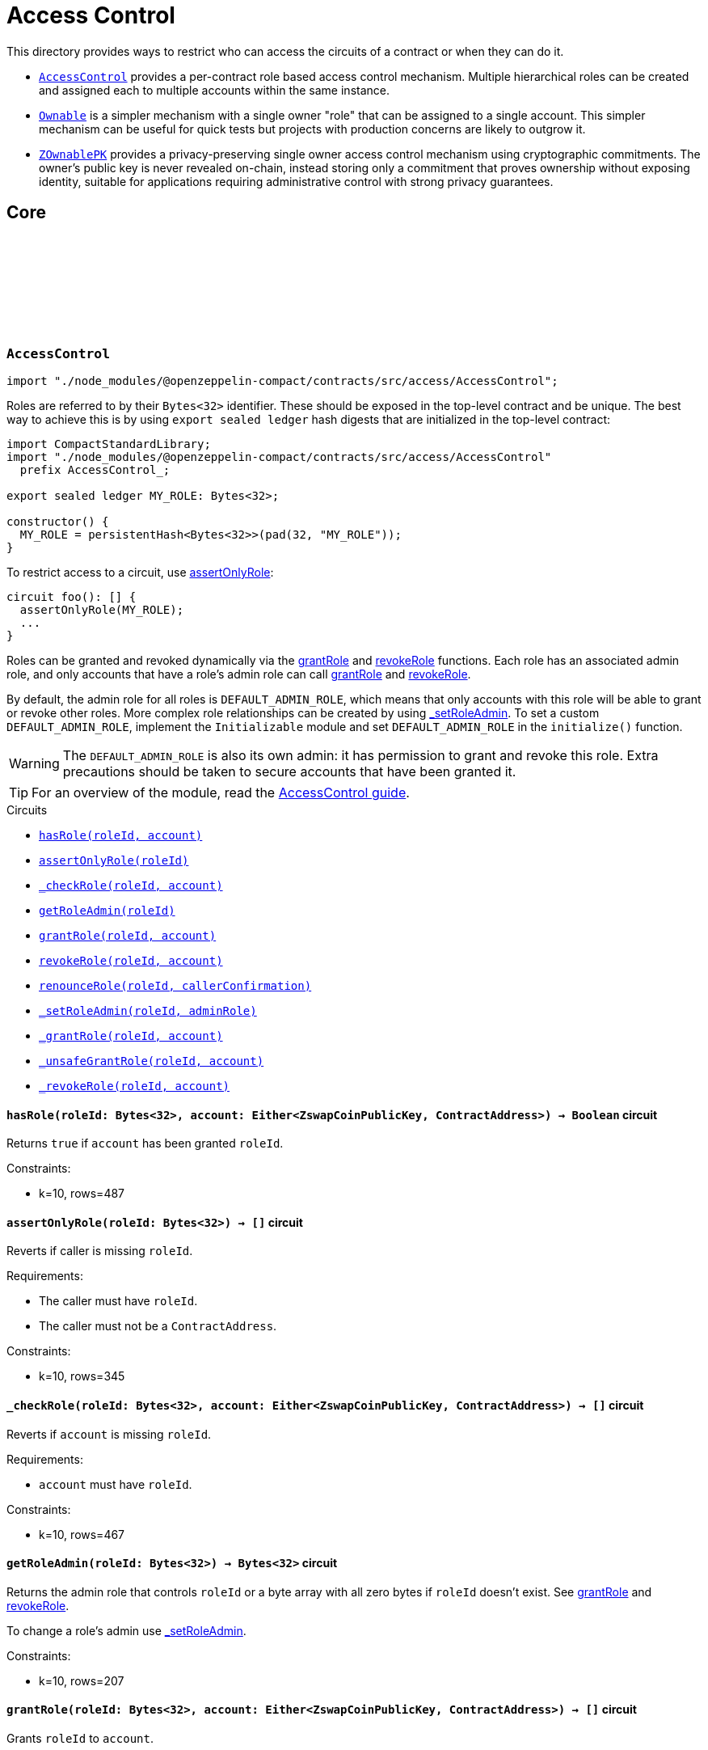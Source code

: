 :github-icon: pass:[<svg class="icon"><use href="#github-icon"/></svg>]
:accessControl-guide: xref:access.adoc#role_based_access_control[AccessControl guide]
:ownable-guide: xref:access.adoc#ownership_and_ownable[Ownable guide]
:zownablepk-guide: xref:access.adoc#shielded_ownership_and_zownablepk[ZOwnablePK guide]
:agpk: xref:access.adoc#air_gapped_public_key_agpk[Air-Gapped Public Key]
:grantRole: <<AccessControl-grantRole, grantRole>>
:revokeRole: <<AccessControl-revokeRole, revokeRole>>

= Access Control

This directory provides ways to restrict who can access the circuits of a contract or when they can do it.

- `<<AccessControl,AccessControl>>` provides a per-contract role based access control mechanism. Multiple hierarchical roles can be created and assigned each to multiple accounts within the same instance.

- `<<Ownable,Ownable>>` is a simpler mechanism with a single owner "role" that can be assigned to a single account. This simpler mechanism can be useful for quick tests but projects with production concerns are likely to outgrow it.

- `<<ZOwnablePK,ZOwnablePK>>` provides a privacy-preserving single owner access control mechanism using cryptographic commitments. The owner's public key is never revealed on-chain, instead storing only a commitment that proves ownership without exposing identity, suitable for applications requiring administrative control with strong privacy guarantees.

== Core

[.contract]
[[AccessControl]]
=== `++AccessControl++` link:https://github.com/OpenZeppelin/compact-contracts/tree/main/contracts/accessControl/src/AccessControl.compact[{github-icon},role=heading-link]

[.hljs-theme-dark]
```ts
import "./node_modules/@openzeppelin-compact/contracts/src/access/AccessControl";
```

Roles are referred to by their `Bytes<32>` identifier. These should be exposed in the top-level contract and be unique. The best way to achieve this is by using `export sealed ledger` hash digests that are initialized in the top-level contract:

```typescript
import CompactStandardLibrary;
import "./node_modules/@openzeppelin-compact/contracts/src/access/AccessControl"
  prefix AccessControl_;

export sealed ledger MY_ROLE: Bytes<32>;

constructor() {
  MY_ROLE = persistentHash<Bytes<32>>(pad(32, "MY_ROLE"));
}
```

To restrict access to a circuit, use <<AccessControl-assertOnlyRole,assertOnlyRole>>:
```typescript
circuit foo(): [] {
  assertOnlyRole(MY_ROLE);
  ...
}
```

Roles can be granted and revoked dynamically via the {grantRole} and {revokeRole} functions. Each role has an associated admin role, and only accounts that have a role's admin role can call {grantRole} and {revokeRole}.

By default, the admin role for all roles is `DEFAULT_ADMIN_ROLE`, which means that only accounts with this role will be able to grant or revoke other roles. More complex role relationships can be created by using <<AccessControl-_setRoleAdmin, _setRoleAdmin>>. To set a custom `DEFAULT_ADMIN_ROLE`, implement the `Initializable` module and set `DEFAULT_ADMIN_ROLE` in the `initialize()` function.

WARNING: The `DEFAULT_ADMIN_ROLE` is also its own admin: it has permission to grant and revoke this role. Extra precautions should be taken to secure accounts that have been granted it.

TIP: For an overview of the module, read the {accessControl-guide}.

[.contract-index]
.Circuits
--

[.sub-index#AccessControlModule]
* xref:#AccessControl-hasRole[`++hasRole(roleId, account)++`]
* xref:#AccessControl-assertOnlyRole[`++assertOnlyRole(roleId)++`]
* xref:#AccessControl-_checkRole[`++_checkRole(roleId, account)++`]
* xref:#AccessControl-getRoleAdmin[`++getRoleAdmin(roleId)++`]
* xref:#AccessControl-grantRole[`++grantRole(roleId, account)++`]
* xref:#AccessControl-revokeRole[`++revokeRole(roleId, account)++`]
* xref:#AccessControl-renounceRole[`++renounceRole(roleId, callerConfirmation)++`]
* xref:#AccessControl-_setRoleAdmin[`++_setRoleAdmin(roleId, adminRole)++`]
* xref:#AccessControl-_grantRole[`++_grantRole(roleId, account)++`]
* xref:#AccessControl-_unsafeGrantRole[`++_unsafeGrantRole(roleId, account)++`]
* xref:#AccessControl-_revokeRole[`++_revokeRole(roleId, account)++`]
--

[.contract-item]
[[AccessControl-hasRole]]
==== `[.contract-item-name]#++hasRole++#++(roleId: Bytes<32>, account: Either<ZswapCoinPublicKey, ContractAddress>) → Boolean++` [.item-kind]#circuit#

Returns `true` if `account` has been granted `roleId`.

Constraints:

- k=10, rows=487

[.contract-item]
[[AccessControl-assertOnlyRole]]
==== `[.contract-item-name]#++assertOnlyRole++#++(roleId: Bytes<32>) → []++` [.item-kind]#circuit#

Reverts if caller is missing `roleId`.

Requirements:

- The caller must have `roleId`.
- The caller must not be a `ContractAddress`.

Constraints:

- k=10, rows=345

[.contract-item]
[[AccessControl-_checkRole]]
==== `[.contract-item-name]#++_checkRole++#++(roleId: Bytes<32>, account: Either<ZswapCoinPublicKey, ContractAddress>) → []++` [.item-kind]#circuit#

Reverts if `account` is missing `roleId`.

Requirements:

- `account` must have `roleId`.

Constraints:

- k=10, rows=467

[.contract-item]
[[AccessControl-getRoleAdmin]]
==== `[.contract-item-name]#++getRoleAdmin++#++(roleId: Bytes<32>) → Bytes<32>++` [.item-kind]#circuit#

Returns the admin role that controls `roleId` or a byte array with all zero bytes if `roleId` doesn't exist. See {grantRole} and {revokeRole}.

To change a role's admin use <<AccessControl-_setRoleAdmin, _setRoleAdmin>>.

Constraints:

- k=10, rows=207

[.contract-item]
[[AccessControl-grantRole]]
==== `[.contract-item-name]#++grantRole++#++(roleId: Bytes<32>, account: Either<ZswapCoinPublicKey, ContractAddress>) → []++` [.item-kind]#circuit#

Grants `roleId` to `account`.

NOTE: Granting roles to contract addresses is currently disallowed until contract-to-contract interactions are supported in Compact.
This restriction prevents permanently disabling access to a circuit.

Requirements:

- `account` must not be a ContractAddress.
- The caller must have ``roleId``'s admin role.

Constraints:

- k=10, rows=994

[.contract-item]
[[AccessControl-revokeRole]]
==== `[.contract-item-name]#++revokeRole++#++(roleId: Bytes<32>, account: Either<ZswapCoinPublicKey, ContractAddress>) → []++` [.item-kind]#circuit#

Revokes `roleId` from `account`.

Requirements:

- The caller must have ``roleId``'s admin role.

Constraints:

- k=10, rows=827

[.contract-item]
[[AccessControl-renounceRole]]
==== `[.contract-item-name]#++renounceRole++#++(roleId: Bytes<32>, callerConfirmation: Either<ZswapCoinPublicKey, ContractAddress>) → []++` [.item-kind]#circuit#

Revokes `roleId` from the calling account.

Roles are often managed via {grantRole} and {revokeRole}: this circuit's
purpose is to provide a mechanism for accounts to lose their privileges
if they are compromised (such as when a trusted device is misplaced).

NOTE: We do not provide functionality for smart contracts to renounce roles because self-executing transactions are not supported on Midnight at this time. We may revisit this in future if this feature is made available in Compact.

Requirements:

- The caller must be `callerConfirmation`.
- The caller must not be a `ContractAddress`.

Constraints:

- k=10, rows=640

[.contract-item]
[[AccessControl-_setRoleAdmin]]
==== `[.contract-item-name]#++_setRoleAdmin++#++(roleId: Bytes<32>, adminRole: Bytes<32>) → []++` [.item-kind]#circuit#

Sets `adminRole` as ``roleId``'s admin role.

Constraints:

- k=10, rows=209

[.contract-item]
[[AccessControl-_grantRole]]
==== `[.contract-item-name]#++_grantRole++#++(roleId: Bytes<32>, adminRole: Bytes<32>) → Boolean++` [.item-kind]#circuit#

Attempts to grant `roleId` to `account` and returns a boolean indicating if `roleId` was granted.

Internal circuit without access restriction.

NOTE: Granting roles to contract addresses is currently disallowed in this circuit until contract-to-contract interactions are supported in Compact.
This restriction prevents permanently disabling access to a circuit.

Requirements:

- `account` must not be a ContractAddress.

Constraints:

- k=10, rows=734

[.contract-item]
[[AccessControl-_unsafeGrantRole]]
==== `[.contract-item-name]#++_unsafeGrantRole++#++(roleId: Bytes<32>, account: Either<ZswapCoinPublicKey, ContractAddress>) → Boolean++` [.item-kind]#circuit#

Unsafe variant of <<AccessControl-_grantRole,_grantRole>>.

WARNING: Granting roles to contract addresses is considered unsafe because contract-to-contract calls are not currently supported.
Granting a role to a smart contract may render a circuit permanently inaccessible.
Once contract-to-contract calls are supported, this circuit may be deprecated.

Constraints:

- k=10, rows=733

[.contract-item]
[[AccessControl-_revokeRole]]
==== `[.contract-item-name]#++_revokeRole++#++(roleId: Bytes<32>, account: Either<ZswapCoinPublicKey, ContractAddress>) → Boolean++` [.item-kind]#circuit#

Attempts to revoke `roleId` from `account` and returns a boolean indicating if `roleId` was revoked.

Internal circuit without access restriction.

Constraints:

- k=10, rows=563

[.contract]
[[Ownable]]
=== `++Ownable++` link:https://github.com/OpenZeppelin/compact-contracts/blob/main/contracts/ownable/src/Ownable.compact[{github-icon},role=heading-link]

[.hljs-theme-dark]
```ts
import "./node_modules/@openzeppelin-compact/contracts/src/access/Ownable";
```

Ownable provides a basic access control mechanism where an account (an owner) can be granted exclusive access to specific circuits.

This module includes <<Ownable-assertOnlyOwner,assertOnlyOwner>> to restrict a circuit to be used only by the owner.

TIP: For an overview of the module, read the {ownable-guide}.

[.contract-index]
.Circuits
--

[.sub-index#OwnableModule]
* xref:#Ownable-initialize[`++initialize(initialOwner)++`]
* xref:#Ownable-owner[`++owner()++`]
* xref:#Ownable-transferOwnership[`++transferOwnership(newOwner)++`]
* xref:#Ownable-_unsafeTransferOwnership[`++_unsafeTransferOwnership(newOwner)++`]
* xref:#Ownable-renounceOwnership[`++renounceOwnership()++`]
* xref:#Ownable-assertOnlyOwner[`++assertOnlyOwner(operator, approved)++`]
* xref:#Ownable-_transferOwnership[`++_transferOwnership(newOwner)++`]
* xref:#Ownable-_unsafeUncheckedTransferOwnership[`++_unsafeUncheckedTransferOwnership(newOwner)++`]
--

[.contract-item]
[[Ownable-initialize]]
==== `[.contract-item-name]#++initialize++#++(initialOwner: Either<ZswapCoinPublicKey, ContractAddress>) → []++` [.item-kind]#circuit#

Initializes the contract by setting the `initialOwner`.
This must be called in the contract's constructor.

Requirements:

- Contract is not already initialized.
- `initialOwner` is not a ContractAddress.
- `initialOwner` is not the zero address.

Constraints:

- k=10, rows=258

[.contract-item]
[[Ownable-owner]]
==== `[.contract-item-name]#++owner++#++() → Either<ZswapCoinPublicKey, ContractAddress>++` [.item-kind]#circuit#

Returns the current contract owner.

Requirements:

- Contract is initialized.

Constraints:

- k=10, rows=84

[.contract-item]
[[Ownable-transferOwnership]]
==== `[.contract-item-name]#++transferOwnership++#++(newOwner: Either<ZswapCoinPublicKey, ContractAddress>) → []++` [.item-kind]#circuit#

Transfers ownership of the contract to `newOwner`.

NOTE: Ownership transfers to contract addresses are currently disallowed until contract-to-contract interactions are supported in Compact.
This restriction prevents permanently disabling access to a circuit.

Requirements:

- Contract is initialized.
- The caller is the current contract owner.
- `newOwner` is not a ContractAddress.
- `newOwner` is not the zero address.

Constraints:

- k=10, rows=338

[.contract-item]
[[Ownable-_unsafeTransferOwnership]]
==== `[.contract-item-name]#++_unsafeTransferOwnership++#++(newOwner: Either<ZswapCoinPublicKey, ContractAddress>) → []++` [.item-kind]#circuit#

Unsafe variant of <<Ownable-transferOwnership,transferOwnership>>.

WARNING: Ownership transfers to contract addresses are considered unsafe because contract-to-contract calls are not currently supported.
Ownership privileges sent to a contract address may become uncallable.
Once contract-to-contract calls are supported, this circuit may be deprecated.

Requirements:

- Contract is initialized.
- The caller is the current contract owner.
- `newOwner` is not the zero address.

Constraints:

- k=10, rows=335

[.contract-item]
[[Ownable-renounceOwnership]]
==== `[.contract-item-name]#++renounceOwnership++#++() → []++` [.item-kind]#circuit#

Leaves the contract without an owner.
It will not be possible to call <<Ownable-assertOnlyOwner,assertOnlyOwner>> circuits anymore.
Can only be called by the current owner.

Requirements:

- Contract is initialized.
- The caller is the current contract owner.

Constraints:

- k=10, rows=124

[.contract-item]
[[Ownable-assertOnlyOwner]]
==== `[.contract-item-name]#++assertOnlyOwner++#++() → []++` [.item-kind]#circuit#

Throws if called by any account other than the owner.
Use this to restrict access of specific circuits to the owner.

Requirements:

- Contract is initialized.
- The caller is the current contract owner.

Constraints:

- k=10, rows=115

[.contract-item]
[[Ownable-_transferOwnership]]
==== `[.contract-item-name]#++_transferOwnership++#++(newOwner: Either<ZswapCoinPublicKey, ContractAddress>) → []++` [.item-kind]#circuit#

Transfers ownership of the contract to a `newOwner` without enforcing permission checks on the caller.

NOTE: Ownership transfers to contract addresses are currently disallowed until contract-to-contract interactions are supported in Compact.
This restriction prevents permanently disabling access to a circuit.

Requirements:

- Contract is initialized.
- `newOwner` is not a ContractAddress.

Constraints:

- k=10, rows=219

[.contract-item]
[[Ownable-_unsafeUncheckedTransferOwnership]]
==== `[.contract-item-name]#++_unsafeUncheckedTransferOwnership++#++(newOwner: Either<ZswapCoinPublicKey, ContractAddress>) → []++` [.item-kind]#circuit#

Unsafe variant of <<Ownable-_transferOwnership,_transferOwnership>>.

WARNING: Ownership transfers to contract addresses are considered unsafe because contract-to-contract calls are not currently supported.
Ownership privileges sent to a contract address may become uncallable.
Once contract-to-contract calls are supported, this circuit may be deprecated.

Requirements:

- Contract is initialized.

Constraints:

- k=10, rows=216

[.contract]
[[ZOwnablePK]]
=== `++ZOwnablePK++` link:https://github.com/OpenZeppelin/compact-contracts/blob/main/contracts/ownable/src/ZOwnablePK.compact[{github-icon},role=heading-link]

[.hljs-theme-dark]
```ts
import "./node_modules/@openzeppelin-compact/contracts/src/access/ZOwnablePK";
```

`ZOwnablePK` provides a privacy-preserving access control mechanism for contracts with a single administrative user. Unlike traditional `Ownable` implementations that store or expose the owner's public key on-chain,
this module stores only a commitment to a hashed identifier derived from the owner's public key and a secret nonce.
For the strongest security guarantees, use an {agpk}.

Ownable provides a basic access control mechanism where an account (an owner) can be granted exclusive access to specific circuits.

This module includes <<ZOwnablePK-assertOnlyOwner,ZOwnablePK-assertOnlyOwner>> to restrict a circuit to be used only by the owner.

TIP: For an overview of the module, read the {zownablepk-guide}.

[.contract-index]
.Circuits
--

[.sub-index#ZOwnablePKModule]
* xref:#ZOwnablePK-initialize[`++initialize(ownerId, instanceSalt)++`]
* xref:#ZOwnablePK-owner[`++owner()++`]
* xref:#ZOwnablePK-transferOwnership[`++transferOwnership(newOwnerId)++`]
* xref:#ZOwnablePK-renounceOwnership[`++renounceOwnership()++`]
* xref:#ZOwnablePK-assertOnlyOwner[`++assertOnlyOwner()++`]
* xref:#ZOwnablePK-_computeOwnerCommitment[`++_computeOwnerCommitment(id, counter)++`]
* xref:#ZOwnablePK-_computeOwnerId[`++_computeOwnerId(pk, nonce)++`]
* xref:#ZOwnablePK-_transferOwnership[`++_transferOwnership(newOwnerId)++`]
--

[.contract-item]
[[ZOwnablePK-initialize]]
==== `[.contract-item-name]#++initialize++#++(initialOwner: Either<ZswapCoinPublicKey, ContractAddress>) → []++` [.item-kind]#circuit#

Initializes the contract by setting the initial owner via `ownerId`
and storing the `instanceSalt` that acts as a privacy additive
for preventing duplicate commitments among other contracts implementing ZOwnablePK.

NOTE: The `ownerId` must be calculated prior to contract deployment.
See <<ZOwnablePK-_computeOwnerId,ZOwnablePK-_computeOwnerId]>>

Requirements:

- Contract is not already initialized.
- `ownerId` is not an empty array.

Constraints:

- k=14, rows=14933

[.contract-item]
[[ZOwnablePK-owner]]
==== `[.contract-item-name]#++owner++#++() → Bytes<32>++` [.item-kind]#circuit#

Returns the current commitment representing the contract owner.
The full commitment is: `SHA256(SHA256(pk, nonce), instanceSalt, counter, domain)`.

Requirements:

- Contract is initialized.

Constraints:

- k=10, rows=57

[.contract-item]
[[ZOwnablePK-transferOwnership]]
==== `[.contract-item-name]#++transferOwnership++#++(newOwnerId: Bytes<32>) → []++` [.item-kind]#circuit#

Transfers ownership of the contract to `newOwnerId`.
`newOwnerId` must be precalculated and given to the current owner off chain.

Requirements:

- Contract is initialized.
- Caller is the current contract owner.
- `newOwnerId` is not an empty array.

Constraints:

- k=16, rows=39240

[.contract-item]
[[ZOwnablePK-renounceOwnership]]
==== `[.contract-item-name]#++renounceOwnership++#++() → []++` [.item-kind]#circuit#

Leaves the contract without an owner.
It will not be possible to call <<ZOwnablePK-assertOnlyOwner,ZOwnablePK-assertOnlyOwner>> circuits anymore.
Can only be called by the current owner.

Requirements:

- Contract is initialized.
- Caller is the current owner.

Constraints:

- k=15, rows=24442

[.contract-item]
[[ZOwnablePK-assertOnlyOwner]]
==== `[.contract-item-name]#++assertOnlyOwner++#++() → []++` [.item-kind]#circuit#

Throws if called by any account whose id hash `SHA256(pk, nonce)` does not match the stored owner commitment.
Use this to only allow the owner to call specific circuits.

Requirements:

- Contract is initialized.
- Caller's id (`SHA256(pk, nonce)`) when used in <<ZOwnablePK-_computeOwnerCommitment,ZOwnablePK-_computeOwnerCommitment>> equals the stored `_ownerCommitment`,
thus verifying themselves as the owner.

Constraints:

- k=15, rows=24437

[.contract-item]
[[ZOwnablePK-_computeOwnerCommitment]]
==== `[.contract-item-name]#++_computeOwnerCommitment++#++(id: Bytes<32>, counter: Uint<64>) → Bytes<32>++` [.item-kind]#circuit#

Computes the owner commitment from the given `id` and `counter`.

**Owner ID (`id`)**

The `id` is expected to be computed off-chain as: `id = SHA256(pk, nonce)`

- `pk`: The owner's public key.
- `nonce`: A secret nonce scoped to the instance, ideally rotated with each transfer.

**Commitment Derivation**

`commitment = SHA256(id, instanceSalt, counter, domain)`

- `id`: See above.
- `instanceSalt`: A unique per-deployment salt, stored during initialization.
This prevents commitment collisions across deployments.
- `counter`: Incremented with each ownership transfer, ensuring uniqueness even with repeated `id` values.
Cast to `Field` then `Bytes<32>` for hashing.
- `domain`: Domain separator `"ZOwnablePK:shield:"` (padded to 32 bytes) to prevent hash collisions
when extending the module or using similar commitment schemes.

Requirements:

- Contract is initialized.

Constraints:

- k=14, rows=14853

[.contract-item]
[[ZOwnablePK-_computeOwnerId]]
==== `[.contract-item-name]#++_computeOwnerId++#++(pk: Either<ZswapCoinPublicKey, ContractAddress>, nonce: Bytes<32>) → Bytes<32>++` [.item-kind]#circuit#

Computes the unique identifier (`id`) of the owner from their public key and a secret nonce.

**ID Derivation**
`id = SHA256(pk, nonce)`

- `pk`: The public key of the caller.
This is passed explicitly to allow for off-chain derivation, testing, or scenarios
where the caller is different from the subject of the computation.
- `nonce`: A secret nonce tied to the identity.
This value should be randomly generated and kept private.
It may be rotated periodically for enhanced unlinkability.

The result is a 32-byte commitment that uniquely identifies the owner.
This value is later used in owner commitment hashing,
and acts as a privacy-preserving alternative to a raw public key.

NOTE: This module allows ownership to be tied to an identity commitment derived from a public key and secret nonce.
While typically used with user public keys,
this mechanism may also support contract addresses as identifiers in future contract-to-contract interactions.
Both are treated as 32-byte values (`Bytes<32>`).

Requirements:

- Contract is initialized.
- `pk` is not a ContractAddress.

[.contract-item]
[[ZOwnablePK-_transferOwnership]]
==== `[.contract-item-name]#++_transferOwnership++#++(newOwnerId: Bytes<32>) → []++` [.item-kind]#circuit#

Transfers ownership to owner id `newOwnerId` without enforcing permission checks on the caller.

Requirements:

- Contract is initialized.

Constraints:

- k=14, rows=14823
